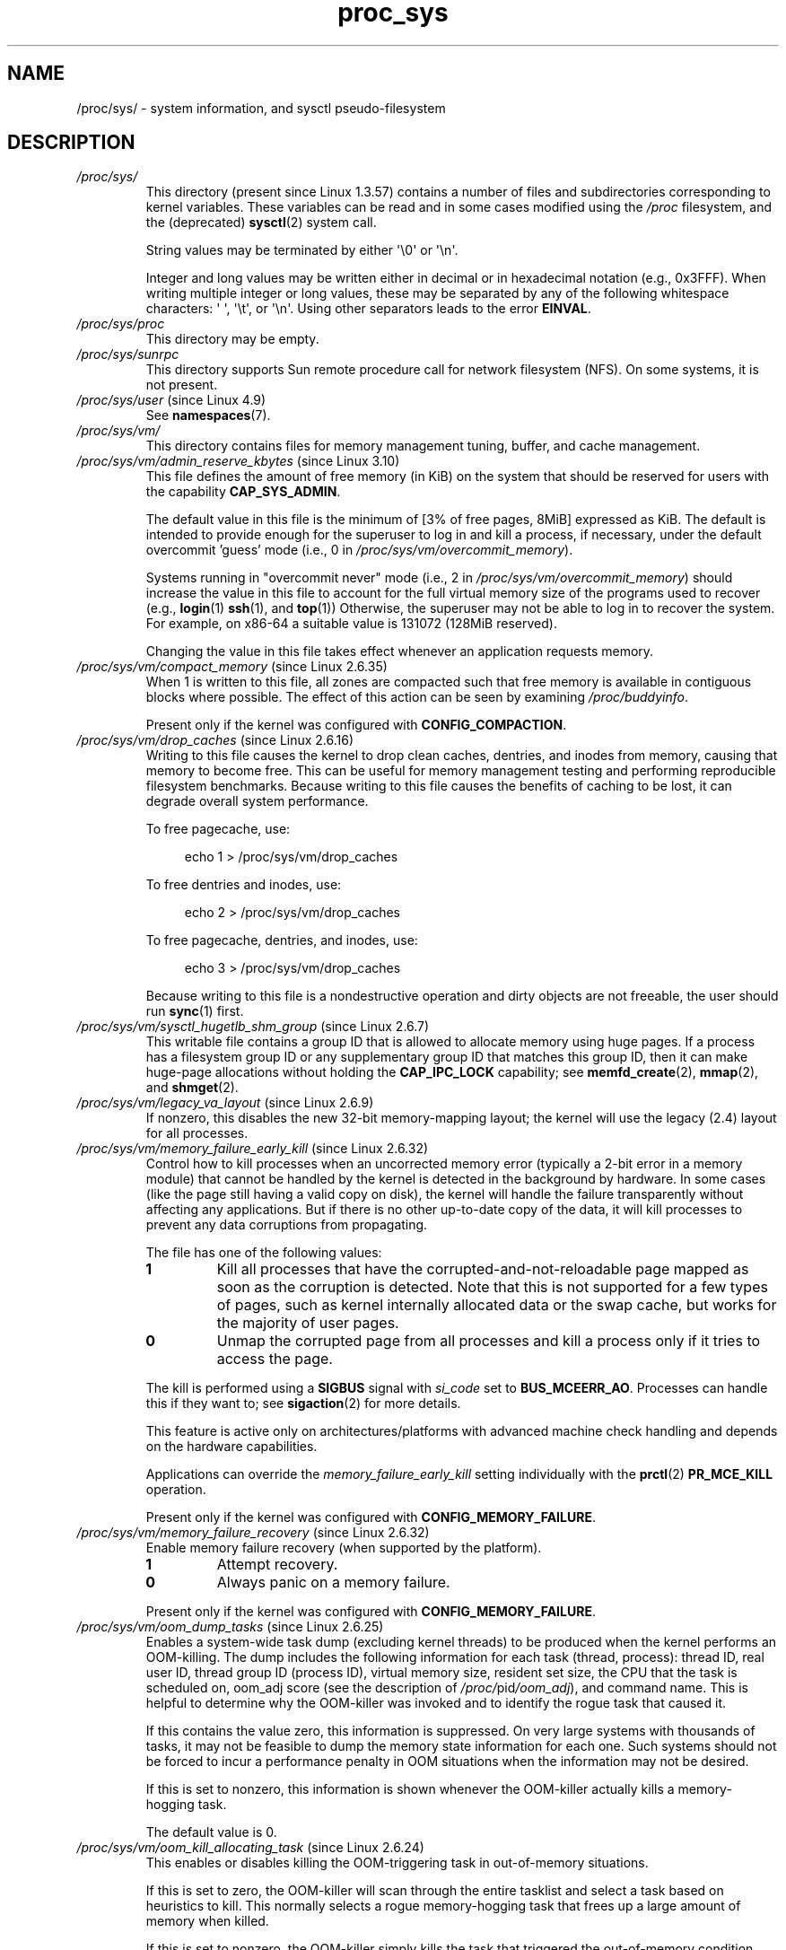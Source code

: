 .\" Copyright (C) 1994, 1995, Daniel Quinlan <quinlan@yggdrasil.com>
.\" Copyright (C) 2002-2008, 2017, Michael Kerrisk <mtk.manpages@gmail.com>
.\" Copyright (C) , Andries Brouwer <aeb@cwi.nl>
.\" Copyright (C) 2023, Alejandro Colomar <alx@kernel.org>
.\"
.\" SPDX-License-Identifier: GPL-3.0-or-later
.\"
.TH proc_sys 5 (date) "Linux man-pages (unreleased)"
.SH NAME
/proc/sys/ \- system information, and sysctl pseudo-filesystem
.SH DESCRIPTION
.TP
.I /proc/sys/
This directory (present since Linux 1.3.57) contains a number of files
and subdirectories corresponding to kernel variables.
These variables can be read and in some cases modified using
the \fI/proc\fP filesystem, and the (deprecated)
.BR sysctl (2)
system call.
.IP
String values may be terminated by either \[aq]\e0\[aq] or \[aq]\en\[aq].
.IP
Integer and long values may be written either in decimal or in
hexadecimal notation (e.g., 0x3FFF).
When writing multiple integer or long values, these may be separated
by any of the following whitespace characters:
\[aq]\ \[aq], \[aq]\et\[aq], or \[aq]\en\[aq].
Using other separators leads to the error
.BR EINVAL .
.TP
.I /proc/sys/proc
This directory may be empty.
.TP
.I /proc/sys/sunrpc
This directory supports Sun remote procedure call for network filesystem
(NFS).
On some systems, it is not present.
.TP
.IR /proc/sys/user " (since Linux 4.9)"
See
.BR namespaces (7).
.TP
.I /proc/sys/vm/
This directory contains files for memory management tuning, buffer, and
cache management.
.TP
.IR /proc/sys/vm/admin_reserve_kbytes " (since Linux 3.10)"
.\" commit 4eeab4f5580d11bffedc697684b91b0bca0d5009
This file defines the amount of free memory (in KiB) on the system that
should be reserved for users with the capability
.BR CAP_SYS_ADMIN .
.IP
The default value in this file is the minimum of [3% of free pages, 8MiB]
expressed as KiB.
The default is intended to provide enough for the superuser
to log in and kill a process, if necessary,
under the default overcommit 'guess' mode (i.e., 0 in
.IR /proc/sys/vm/overcommit_memory ).
.IP
Systems running in "overcommit never" mode (i.e., 2 in
.IR /proc/sys/vm/overcommit_memory )
should increase the value in this file to account
for the full virtual memory size of the programs used to recover (e.g.,
.BR login (1)
.BR ssh (1),
and
.BR top (1))
Otherwise, the superuser may not be able to log in to recover the system.
For example, on x86-64 a suitable value is 131072 (128MiB reserved).
.IP
Changing the value in this file takes effect whenever
an application requests memory.
.TP
.IR /proc/sys/vm/compact_memory " (since Linux 2.6.35)"
When 1 is written to this file, all zones are compacted such that free
memory is available in contiguous blocks where possible.
The effect of this action can be seen by examining
.IR /proc/buddyinfo .
.IP
Present only if the kernel was configured with
.BR CONFIG_COMPACTION .
.TP
.IR /proc/sys/vm/drop_caches " (since Linux 2.6.16)"
Writing to this file causes the kernel to drop clean caches, dentries, and
inodes from memory, causing that memory to become free.
This can be useful for memory management testing and
performing reproducible filesystem benchmarks.
Because writing to this file causes the benefits of caching to be lost,
it can degrade overall system performance.
.IP
To free pagecache, use:
.IP
.in +4n
.EX
echo 1 > /proc/sys/vm/drop_caches
.EE
.in
.IP
To free dentries and inodes, use:
.IP
.in +4n
.EX
echo 2 > /proc/sys/vm/drop_caches
.EE
.in
.IP
To free pagecache, dentries, and inodes, use:
.IP
.in +4n
.EX
echo 3 > /proc/sys/vm/drop_caches
.EE
.in
.IP
Because writing to this file is a nondestructive operation and dirty objects
are not freeable, the
user should run
.BR sync (1)
first.
.TP
.IR  /proc/sys/vm/sysctl_hugetlb_shm_group " (since Linux 2.6.7)"
This writable file contains a group ID that is allowed
to allocate memory using huge pages.
If a process has a filesystem group ID or any supplementary group ID that
matches this group ID,
then it can make huge-page allocations without holding the
.B CAP_IPC_LOCK
capability; see
.BR memfd_create (2),
.BR mmap (2),
and
.BR shmget (2).
.TP
.IR /proc/sys/vm/legacy_va_layout " (since Linux 2.6.9)"
.\" The following is from Documentation/filesystems/proc.txt
If nonzero, this disables the new 32-bit memory-mapping layout;
the kernel will use the legacy (2.4) layout for all processes.
.TP
.IR /proc/sys/vm/memory_failure_early_kill " (since Linux 2.6.32)"
.\" The following is based on the text in Documentation/sysctl/vm.txt
Control how to kill processes when an uncorrected memory error
(typically a 2-bit error in a memory module)
that cannot be handled by the kernel
is detected in the background by hardware.
In some cases (like the page still having a valid copy on disk),
the kernel will handle the failure
transparently without affecting any applications.
But if there is no other up-to-date copy of the data,
it will kill processes to prevent any data corruptions from propagating.
.IP
The file has one of the following values:
.RS
.TP
.B 1
Kill all processes that have the corrupted-and-not-reloadable page mapped
as soon as the corruption is detected.
Note that this is not supported for a few types of pages,
such as kernel internally
allocated data or the swap cache, but works for the majority of user pages.
.TP
.B 0
Unmap the corrupted page from all processes and kill a process
only if it tries to access the page.
.RE
.IP
The kill is performed using a
.B SIGBUS
signal with
.I si_code
set to
.BR BUS_MCEERR_AO .
Processes can handle this if they want to; see
.BR sigaction (2)
for more details.
.IP
This feature is active only on architectures/platforms with advanced machine
check handling and depends on the hardware capabilities.
.IP
Applications can override the
.I memory_failure_early_kill
setting individually with the
.BR prctl (2)
.B PR_MCE_KILL
operation.
.IP
Present only if the kernel was configured with
.BR CONFIG_MEMORY_FAILURE .
.TP
.IR /proc/sys/vm/memory_failure_recovery " (since Linux 2.6.32)"
.\" The following is based on the text in Documentation/sysctl/vm.txt
Enable memory failure recovery (when supported by the platform).
.RS
.TP
.B 1
Attempt recovery.
.TP
.B 0
Always panic on a memory failure.
.RE
.IP
Present only if the kernel was configured with
.BR CONFIG_MEMORY_FAILURE .
.TP
.IR /proc/sys/vm/oom_dump_tasks " (since Linux 2.6.25)"
.\" The following is from Documentation/sysctl/vm.txt
Enables a system-wide task dump (excluding kernel threads) to be
produced when the kernel performs an OOM-killing.
The dump includes the following information
for each task (thread, process):
thread ID, real user ID, thread group ID (process ID),
virtual memory size, resident set size,
the CPU that the task is scheduled on,
oom_adj score (see the description of
.IR /proc/ pid /oom_adj ),
and command name.
This is helpful to determine why the OOM-killer was invoked
and to identify the rogue task that caused it.
.IP
If this contains the value zero, this information is suppressed.
On very large systems with thousands of tasks,
it may not be feasible to dump the memory state information for each one.
Such systems should not be forced to incur a performance penalty in
OOM situations when the information may not be desired.
.IP
If this is set to nonzero, this information is shown whenever the
OOM-killer actually kills a memory-hogging task.
.IP
The default value is 0.
.TP
.IR /proc/sys/vm/oom_kill_allocating_task " (since Linux 2.6.24)"
.\" The following is from Documentation/sysctl/vm.txt
This enables or disables killing the OOM-triggering task in
out-of-memory situations.
.IP
If this is set to zero, the OOM-killer will scan through the entire
tasklist and select a task based on heuristics to kill.
This normally selects a rogue memory-hogging task that
frees up a large amount of memory when killed.
.IP
If this is set to nonzero, the OOM-killer simply kills the task that
triggered the out-of-memory condition.
This avoids a possibly expensive tasklist scan.
.IP
If
.I /proc/sys/vm/panic_on_oom
is nonzero, it takes precedence over whatever value is used in
.IR /proc/sys/vm/oom_kill_allocating_task .
.IP
The default value is 0.
.TP
.IR /proc/sys/vm/overcommit_kbytes " (since Linux 3.14)"
.\" commit 49f0ce5f92321cdcf741e35f385669a421013cb7
This writable file provides an alternative to
.I /proc/sys/vm/overcommit_ratio
for controlling the
.I CommitLimit
when
.I /proc/sys/vm/overcommit_memory
has the value 2.
It allows the amount of memory overcommitting to be specified as
an absolute value (in kB),
rather than as a percentage, as is done with
.IR overcommit_ratio .
This allows for finer-grained control of
.I CommitLimit
on systems with extremely large memory sizes.
.IP
Only one of
.I overcommit_kbytes
or
.I overcommit_ratio
can have an effect:
if
.I overcommit_kbytes
has a nonzero value, then it is used to calculate
.IR CommitLimit ,
otherwise
.I overcommit_ratio
is used.
Writing a value to either of these files causes the
value in the other file to be set to zero.
.TP
.I /proc/sys/vm/overcommit_memory
This file contains the kernel virtual memory accounting mode.
Values are:
.RS
.IP
0: heuristic overcommit (this is the default)
.br
1: always overcommit, never check
.br
2: always check, never overcommit
.RE
.IP
In mode 0, calls of
.BR mmap (2)
with
.B MAP_NORESERVE
are not checked, and the default check is very weak,
leading to the risk of getting a process "OOM-killed".
.IP
In mode 1, the kernel pretends there is always enough memory,
until memory actually runs out.
One use case for this mode is scientific computing applications
that employ large sparse arrays.
Before Linux 2.6.0, any nonzero value implies mode 1.
.IP
In mode 2 (available since Linux 2.6), the total virtual address space
that can be allocated
.RI ( CommitLimit
in
.IR /proc/meminfo )
is calculated as
.IP
.in +4n
.EX
CommitLimit = (total_RAM \- total_huge_TLB) *
	      overcommit_ratio / 100 + total_swap
.EE
.in
.IP
where:
.RS
.IP \[bu] 3
.I total_RAM
is the total amount of RAM on the system;
.IP \[bu]
.I total_huge_TLB
is the amount of memory set aside for huge pages;
.IP \[bu]
.I overcommit_ratio
is the value in
.IR /proc/sys/vm/overcommit_ratio ;
and
.IP \[bu]
.I total_swap
is the amount of swap space.
.RE
.IP
For example, on a system with 16 GB of physical RAM, 16 GB
of swap, no space dedicated to huge pages, and an
.I overcommit_ratio
of 50, this formula yields a
.I CommitLimit
of 24 GB.
.IP
Since Linux 3.14, if the value in
.I /proc/sys/vm/overcommit_kbytes
is nonzero, then
.I CommitLimit
is instead calculated as:
.IP
.in +4n
.EX
CommitLimit = overcommit_kbytes + total_swap
.EE
.in
.IP
See also the description of
.I /proc/sys/vm/admin_reserve_kbytes
and
.IR /proc/sys/vm/user_reserve_kbytes .
.TP
.IR /proc/sys/vm/overcommit_ratio " (since Linux 2.6.0)"
This writable file defines a percentage by which memory
can be overcommitted.
The default value in the file is 50.
See the description of
.IR /proc/sys/vm/overcommit_memory .
.TP
.IR /proc/sys/vm/panic_on_oom " (since Linux 2.6.18)"
.\" The following is adapted from Documentation/sysctl/vm.txt
This enables or disables a kernel panic in
an out-of-memory situation.
.IP
If this file is set to the value 0,
the kernel's OOM-killer will kill some rogue process.
Usually, the OOM-killer is able to kill a rogue process and the
system will survive.
.IP
If this file is set to the value 1,
then the kernel normally panics when out-of-memory happens.
However, if a process limits allocations to certain nodes
using memory policies
.RB ( mbind (2)
.BR MPOL_BIND )
or cpusets
.RB ( cpuset (7))
and those nodes reach memory exhaustion status,
one process may be killed by the OOM-killer.
No panic occurs in this case:
because other nodes' memory may be free,
this means the system as a whole may not have reached
an out-of-memory situation yet.
.IP
If this file is set to the value 2,
the kernel always panics when an out-of-memory condition occurs.
.IP
The default value is 0.
1 and 2 are for failover of clustering.
Select either according to your policy of failover.
.TP
.I /proc/sys/vm/swappiness
.\" The following is from Documentation/sysctl/vm.txt
The value in this file controls how aggressively the kernel will swap
memory pages.
Higher values increase aggressiveness, lower values
decrease aggressiveness.
The default value is 60.
.TP
.IR /proc/sys/vm/user_reserve_kbytes " (since Linux 3.10)"
.\" commit c9b1d0981fcce3d9976d7b7a56e4e0503bc610dd
Specifies an amount of memory (in KiB) to reserve for user processes.
This is intended to prevent a user from starting a single memory hogging
process, such that they cannot recover (kill the hog).
The value in this file has an effect only when
.I /proc/sys/vm/overcommit_memory
is set to 2 ("overcommit never" mode).
In this case, the system reserves an amount of memory that is the minimum
of [3% of current process size,
.IR user_reserve_kbytes ].
.IP
The default value in this file is the minimum of [3% of free pages, 128MiB]
expressed as KiB.
.IP
If the value in this file is set to zero,
then a user will be allowed to allocate all free memory with a single process
(minus the amount reserved by
.IR /proc/sys/vm/admin_reserve_kbytes ).
Any subsequent attempts to execute a command will result in
"fork: Cannot allocate memory".
.IP
Changing the value in this file takes effect whenever
an application requests memory.
.TP
.IR /proc/sys/vm/unprivileged_userfaultfd " (since Linux 5.2)"
.\" cefdca0a86be517bc390fc4541e3674b8e7803b0
This (writable) file exposes a flag that controls whether
unprivileged processes are allowed to employ
.BR userfaultfd (2).
If this file has the value 1, then unprivileged processes may use
.BR userfaultfd (2).
If this file has the value 0, then only processes that have the
.B CAP_SYS_PTRACE
capability may employ
.BR userfaultfd (2).
The default value in this file is 1.
.SH SEE ALSO
.BR proc (5)
